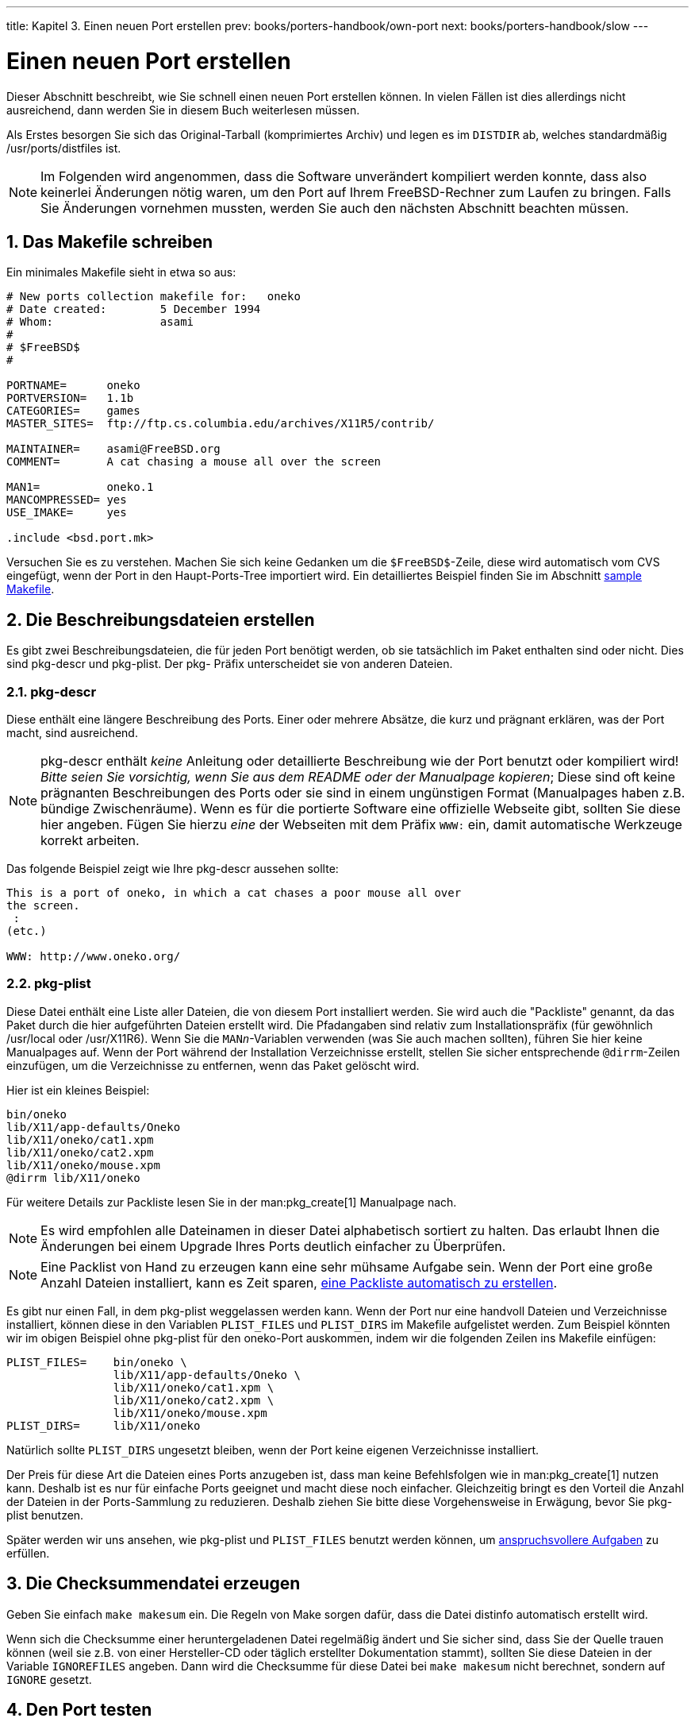 ---
title: Kapitel 3. Einen neuen Port erstellen
prev: books/porters-handbook/own-port
next: books/porters-handbook/slow
---

[[quick-porting]]
= Einen neuen Port erstellen
:doctype: book
:toc: macro
:toclevels: 1
:icons: font
:sectnums:
:source-highlighter: rouge
:experimental:
:skip-front-matter:
:xrefstyle: basic
:relfileprefix: ../
:outfilesuffix:
:sectnumoffset: 3
:toc-title: Inhaltsverzeichnis
:table-caption: Tabelle
:figure-caption: Abbildung
:example-caption: Beispiel

toc::[]

Dieser Abschnitt beschreibt, wie Sie schnell einen neuen Port erstellen können. In vielen Fällen ist dies allerdings nicht ausreichend, dann werden Sie in diesem Buch weiterlesen müssen.

Als Erstes besorgen Sie sich das Original-Tarball (komprimiertes Archiv) und legen es im `DISTDIR` ab, welches standardmäßig [.filename]#/usr/ports/distfiles# ist.

[NOTE]
====
Im Folgenden wird angenommen, dass die Software unverändert kompiliert werden konnte, dass also keinerlei Änderungen nötig waren, um den Port auf Ihrem FreeBSD-Rechner zum Laufen zu bringen. Falls Sie Änderungen vornehmen mussten, werden Sie auch den nächsten Abschnitt beachten müssen.
====

[[porting-makefile]]
== Das [.filename]#Makefile# schreiben

Ein minimales [.filename]#Makefile# sieht in etwa so aus:

[.programlisting]
....
# New ports collection makefile for:   oneko
# Date created:        5 December 1994
# Whom:                asami
#
# $FreeBSD$
#

PORTNAME=      oneko
PORTVERSION=   1.1b
CATEGORIES=    games
MASTER_SITES=  ftp://ftp.cs.columbia.edu/archives/X11R5/contrib/

MAINTAINER=    asami@FreeBSD.org
COMMENT=       A cat chasing a mouse all over the screen

MAN1=          oneko.1
MANCOMPRESSED= yes
USE_IMAKE=     yes

.include <bsd.port.mk>
....

Versuchen Sie es zu verstehen. Machen Sie sich keine Gedanken um die `$FreeBSD$`-Zeile, diese wird automatisch vom CVS eingefügt, wenn der Port in den Haupt-Ports-Tree importiert wird. Ein detailliertes Beispiel finden Sie im Abschnitt <<porting-samplem,sample Makefile>>.

[[porting-desc]]
== Die Beschreibungsdateien erstellen

Es gibt zwei Beschreibungsdateien, die für jeden Port benötigt werden, ob sie tatsächlich im Paket enthalten sind oder nicht. Dies sind [.filename]#pkg-descr# und [.filename]#pkg-plist#. Der [.filename]#pkg-# Präfix unterscheidet sie von anderen Dateien.

=== [.filename]#pkg-descr#

Diese enthält eine längere Beschreibung des Ports. Einer oder mehrere Absätze, die kurz und prägnant erklären, was der Port macht, sind ausreichend.

[NOTE]
====
[.filename]#pkg-descr# enthält __keine__ Anleitung oder detaillierte Beschreibung wie der Port benutzt oder kompiliert wird! __Bitte seien Sie vorsichtig, wenn Sie aus dem [.filename]#README# oder der Manualpage kopieren__; Diese sind oft keine prägnanten Beschreibungen des Ports oder sie sind in einem ungünstigen Format (Manualpages haben z.B. bündige Zwischenräume). Wenn es für die portierte Software eine offizielle Webseite gibt, sollten Sie diese hier angeben. Fügen Sie hierzu _eine_ der Webseiten mit dem Präfix `WWW:` ein, damit automatische Werkzeuge korrekt arbeiten.
====

Das folgende Beispiel zeigt wie Ihre [.filename]#pkg-descr# aussehen sollte:

[.programlisting]
....
This is a port of oneko, in which a cat chases a poor mouse all over
the screen.
 :
(etc.)

WWW: http://www.oneko.org/
....

=== [.filename]#pkg-plist#

Diese Datei enthält eine Liste aller Dateien, die von diesem Port installiert werden. Sie wird auch die "Packliste" genannt, da das Paket durch die hier aufgeführten Dateien erstellt wird. Die Pfadangaben sind relativ zum Installationspräfix (für gewöhnlich [.filename]#/usr/local# oder [.filename]#/usr/X11R6#). Wenn Sie die `MAN__n__`-Variablen verwenden (was Sie auch machen sollten), führen Sie hier keine Manualpages auf. Wenn der Port während der Installation Verzeichnisse erstellt, stellen Sie sicher entsprechende `@dirrm`-Zeilen einzufügen, um die Verzeichnisse zu entfernen, wenn das Paket gelöscht wird.

Hier ist ein kleines Beispiel:

[.programlisting]
....
bin/oneko
lib/X11/app-defaults/Oneko
lib/X11/oneko/cat1.xpm
lib/X11/oneko/cat2.xpm
lib/X11/oneko/mouse.xpm
@dirrm lib/X11/oneko
....

Für weitere Details zur Packliste lesen Sie in der man:pkg_create[1] Manualpage nach.

[NOTE]
====
Es wird empfohlen alle Dateinamen in dieser Datei alphabetisch sortiert zu halten. Das erlaubt Ihnen die Änderungen bei einem Upgrade Ihres Ports deutlich einfacher zu Überprüfen.
====

[NOTE]
====
Eine Packlist von Hand zu erzeugen kann eine sehr mühsame Aufgabe sein. Wenn der Port eine große Anzahl Dateien installiert, kann es Zeit sparen, <<plist-autoplist,eine Packliste automatisch zu erstellen>>.
====

Es gibt nur einen Fall, in dem [.filename]#pkg-plist# weggelassen werden kann. Wenn der Port nur eine handvoll Dateien und Verzeichnisse installiert, können diese in den Variablen `PLIST_FILES` und `PLIST_DIRS` im [.filename]#Makefile# aufgelistet werden. Zum Beispiel könnten wir im obigen Beispiel ohne [.filename]#pkg-plist# für den [.filename]#oneko#-Port auskommen, indem wir die folgenden Zeilen ins [.filename]#Makefile# einfügen:

[.programlisting]
....
PLIST_FILES=    bin/oneko \
                lib/X11/app-defaults/Oneko \
                lib/X11/oneko/cat1.xpm \
                lib/X11/oneko/cat2.xpm \
                lib/X11/oneko/mouse.xpm
PLIST_DIRS=     lib/X11/oneko
....

Natürlich sollte `PLIST_DIRS` ungesetzt bleiben, wenn der Port keine eigenen Verzeichnisse installiert.

Der Preis für diese Art die Dateien eines Ports anzugeben ist, dass man keine Befehlsfolgen wie in man:pkg_create[1] nutzen kann. Deshalb ist es nur für einfache Ports geeignet und macht diese noch einfacher. Gleichzeitig bringt es den Vorteil die Anzahl der Dateien in der Ports-Sammlung zu reduzieren. Deshalb ziehen Sie bitte diese Vorgehensweise in Erwägung, bevor Sie [.filename]#pkg-plist# benutzen.

Später werden wir uns ansehen, wie [.filename]#pkg-plist# und `PLIST_FILES` benutzt werden können, um <<plist,anspruchsvollere Aufgaben>> zu erfüllen.

[[porting-checksum]]
== Die Checksummendatei erzeugen

Geben Sie einfach `make makesum` ein. Die Regeln von Make sorgen dafür, dass die Datei [.filename]#distinfo# automatisch erstellt wird.

Wenn sich die Checksumme einer heruntergeladenen Datei regelmäßig ändert und Sie sicher sind, dass Sie der Quelle trauen können (weil sie z.B. von einer Hersteller-CD oder täglich erstellter Dokumentation stammt), sollten Sie diese Dateien in der Variable `IGNOREFILES` angeben. Dann wird die Checksumme für diese Datei bei `make makesum` nicht berechnet, sondern auf `IGNORE` gesetzt.

[[porting-testing]]
== Den Port testen

Sie sollten sicherstellen, dass die Port-Regeln genau das einhalten, was Sie von ihnen erwarten, auch beim Erzeugen eines Pakets aus dem Port. Dies sind die wichtigen Punkte, die Sie überprüfen sollten.

* [.filename]#pkg-plist# enthält nichts, das nicht von Ihrem Port installiert wurde.
* [.filename]#pkg-plist# enthält alles, was von Ihrem Port installiert wurde.
* Ihr Port kann mit Hilfe von `make reinstall` mehrmals installiert werden.
* Ihr Port <<plist-cleaning,räumt>> bei der Deinstallation hinter sich auf.

[.procedure]
====
*Procedure: Empfohlene Testreihenfolge*

. `make install`
. `make package`
. `make deinstall`
. `pkg_add Paket-Name`
. `make deinstall`
. `make reinstall`
. `make package`
====

Stellen Sie bitte sicher, dass während `make package` und `make deinstall` keine Warnungen ausgegeben werden. Nach Schritt 3 überprüfen Sie bitte, ob alle neuen Verzeichnisse korrekt entfernt wurden. Und versuchen Sie die Software nach Schritt 4 zu benutzen, um sicherzustellen, dass sie korrekt funktioniert, wenn diese aus einem Paket installiert wird.

Der gründlichste Weg diese Schritte zu automatisieren ist eine Tinderbox zu installieren. Diese verwaltet `Jails`, in denen Sie alle oben genannten Schritte durchführen können, ohne den Zustand Ihres laufenden Systems zu verändern. Mehr Informationen hierzu entält [.filename]#ports/ports-mgmt/tinderbox#

[[porting-portlint]]
== Ihren Port mit `portlint` überprüfen

Bitte verwenden Sie `portlint`, um festzustellen, ob Ihr Port unseren Richtlinien entspricht. Das Programm package:ports-mgmt/portlint[] ist Teil der Ports-Sammlung. Stellen Sie vor allem sicher, dass das <<porting-samplem,Makefile>> in der richtigen Form und das <<porting-pkgname,Paket>> passend benannt ist.

[[porting-submitting]]
== Den neuen Port einreichen

Bevor Sie den neuen Port einreichen, lesen Sie bitte unbedingt den Abschnitt <<porting-dads,DOs and DON'Ts>>.

Nun, da Sie mit Ihrem Port zufrieden sind, müssen Sie ihn nur noch in den Haupt-Ports-Tree von FreeBSD einbringen, damit alle daran teilhaben können. Wir benötigen nicht Ihr [.filename]#work#-Verzeichnis oder Ihr [.filename]#pkgname.tgz#-Paket - diese können Sie nun löschen. Wenn Ihr Port beispielsweise `oneko` heißt, wechseln Sie in das Verzeichnis, in dem sich das Verzeichnis `oneko` befindet und führen den Befehl `shar find oneko > oneko.shar` aus.

Fügen Sie Ihre Datei `oneko.shar` einem Fehlerbericht an und senden Sie diesen mit Hilfe des Programms man:send-pr[1] (unter link:{contributing}#CONTRIB-GENERAL[ Bug Reports and General Commentary] finden Sie weitere Informationen über man:send-pr[1]). Ordnen Sie den Fehlerbericht bitte in die Kategorie `Ports` mit der Klasse `Change-Request` ein (Markieren Sie den Bericht nicht als `vertraulich` (`confidential`)!). Fügen Sie bitte eine kurze Beschreibung des Programms, das Sie portiert haben, in das "Beschreibungs"-Feld des Problemberichts und die shar-Datei in das "Fix"-Feld ein (bespielsweise eine kurze Version des `COMMENT`).

[NOTE]
====
Sie können uns die Arbeit um einiges vereinfachen, wenn Sie eine gute Beschreibung in der Zusammenfassung des Problemberichtes verwenden. Wir bevorzugen etwas wie "Neuer Port: <Kategorie>/<Portname><Kurzbeschreibung des Ports>" für neue Ports. Wenn Sie sich an dieses Schema halten, ist die Chance, dass sich jemand bald Ihren Bericht ansieht, deutlich besser.
====

Noch einmal: _Bitte fügen Sie nicht das distfile der Originalquelle, das [.filename]#work#-Verzeichnis oder das Paket, das Sie mit `make package` erstellt haben, ein._ Und verwenden Sie man:shar[1] für neue Ports (und NICHT man:diff[1]).

Haben Sie bitte etwas Geduld, nachdem Sie den Port eingereicht haben. Manchmal kann es einige Monate dauern, bevor ein Port in FreeBSD eingefügt wird, obwohl es wahrscheinlich nur ein paar Tage dauert. Sie können sich die http://www.FreeBSD.org/cgi/query-pr-summary.cgi?category=ports[ Liste der PRs, die darauf warten, in FreeBSD committet zu werden], ansehen.

Nachdem wir einen Blick auf Ihren Port geworfen haben, werden wir, wenn nötig, bei Ihnen nachfragen und ihn in die Ports-Sammlung übernehmen. Ihr Name taucht dann auch in der Liste der link:{contributors}#contrib-additional/[Additional FreeBSD Contributors] und in anderen Dateien auf. Ist das nicht toll?! :-)
